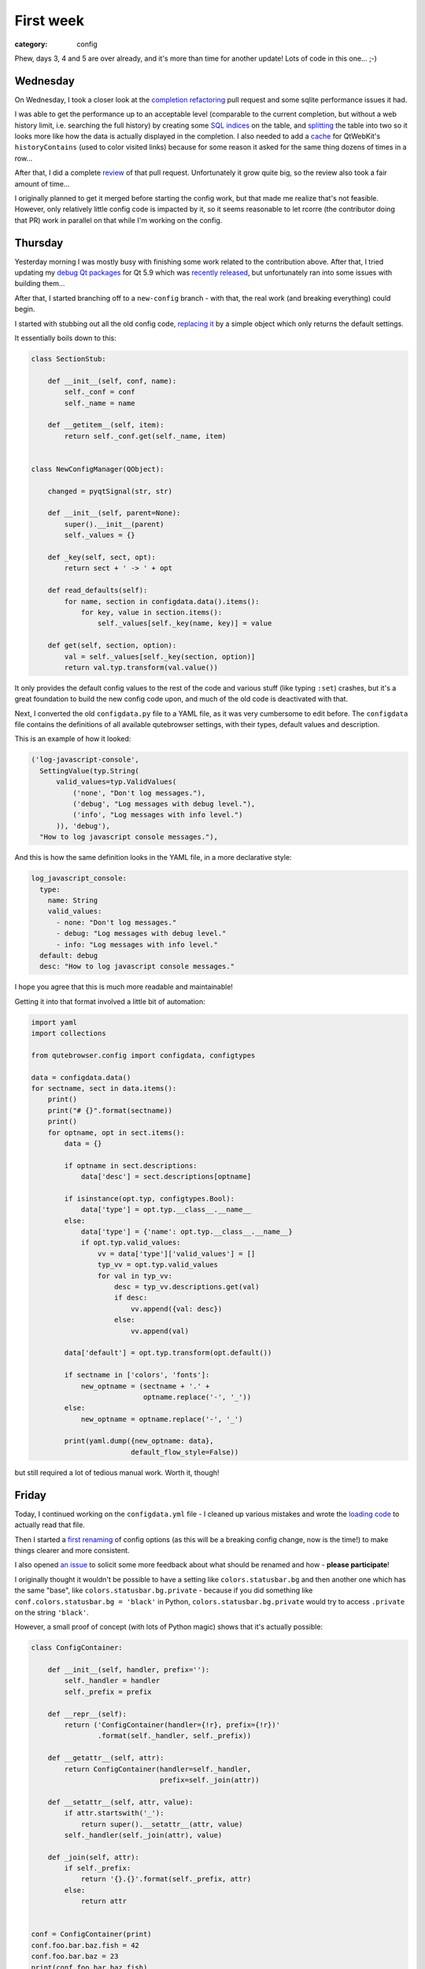 ##########
First week
##########

:category: config

Phew, days 3, 4 and 5 are over already, and it's more than time for another
update! Lots of code in this one... ;-)

*********
Wednesday
*********

On Wednesday, I took a closer look at the `completion refactoring`_ pull request
and some sqlite performance issues it had. 

I was able to get the performance up to an acceptable level (comparable to the
current completion, but without a web history limit, i.e. searching the full
history) by creating some `SQL indices`_ on the table, and `splitting`_ the
table into two so it looks more like how the data is actually displayed in the
completion. I also needed to add a `cache`_ for QtWebKit's ``historyContains``
(used to color visited links) because for some reason it asked for the same
thing dozens of times in a row...

After that, I did a complete `review`_ of that pull request. Unfortunately it
grow quite big, so the review also took a fair amount of time...

I originally planned to get it merged before starting the config work, but that
made me realize that's not feasible. However, only relatively little config code
is impacted by it, so it seems reasonable to let rcorre (the contributor doing
that PR) work in parallel on that while I'm working on the config.

.. _completion refactoring: https://github.com/qutebrowser/qutebrowser/pull/2295
.. _SQL indices: https://github.com/rcorre/qutebrowser/commit/1e016cd4404df642a87d2855621a1178a9fc1046
.. _splitting: https://github.com/rcorre/qutebrowser/compare/0e6b9b46b0243eaf7fee28b17d43bc5c56632993~2...rcorre:0e6b9b46b0243eaf7fee28b17d43bc5c56632993
.. _cache: https://github.com/rcorre/qutebrowser/commit/939d2823ed3c191303d04a965cc43e3728ab819f
.. _review: https://github.com/qutebrowser/qutebrowser/pull/2295#pullrequestreview-42646196

********
Thursday
********

Yesterday morning I was mostly busy with finishing some work related to the
contribution above. After that, I tried updating my `debug Qt packages`_ for
Qt 5.9 which was `recently released`_, but unfortunately ran into some issues
with building them...

After that, I started branching off to a ``new-config`` branch - with that, the
real work (and breaking everything) could begin.

I started with stubbing out all the old config code, `replacing it`_ by a simple
object which only returns the default settings.

It essentially boils down to this:

.. code-block:: python

    class SectionStub:
    
        def __init__(self, conf, name):
            self._conf = conf
            self._name = name
    
        def __getitem__(self, item):
            return self._conf.get(self._name, item)
    
    
    class NewConfigManager(QObject):
    
        changed = pyqtSignal(str, str)
    
        def __init__(self, parent=None):
            super().__init__(parent)
            self._values = {}
    
        def _key(self, sect, opt):
            return sect + ' -> ' + opt
    
        def read_defaults(self):
            for name, section in configdata.data().items():
                for key, value in section.items():
                    self._values[self._key(name, key)] = value
    
        def get(self, section, option):
            val = self._values[self._key(section, option)]
            return val.typ.transform(val.value())               

It only provides the default config values to the rest of the code and various
stuff (like typing ``:set``) crashes, but it's a great foundation to build the
new config code upon, and much of the old code is deactivated with that.

Next, I converted the old ``configdata.py`` file to a YAML file, as it was very
cumbersome to edit before. The ``configdata`` file contains the definitions of
all available qutebrowser settings, with their types, default values and
description.

This is an example of how it looked:

.. code-block:: python

   ('log-javascript-console',
     SettingValue(typ.String(
         valid_values=typ.ValidValues(
             ('none', "Don't log messages."),
             ('debug', "Log messages with debug level."),
             ('info', "Log messages with info level.")
         )), 'debug'),
     "How to log javascript console messages."),

And this is how the same definition looks in the YAML file, in a more
declarative style:

.. code-block:: yaml

    log_javascript_console:
      type:
        name: String
        valid_values:
          - none: "Don't log messages."
          - debug: "Log messages with debug level."
          - info: "Log messages with info level."
      default: debug
      desc: "How to log javascript console messages."

I hope you agree that this is much more readable and maintainable!

Getting it into that format involved a little bit of automation:

.. code-block:: python

    import yaml
    import collections
    
    from qutebrowser.config import configdata, configtypes
    
    data = configdata.data()
    for sectname, sect in data.items():
        print()
        print("# {}".format(sectname))
        print()
        for optname, opt in sect.items():
            data = {}
    
            if optname in sect.descriptions:
                data['desc'] = sect.descriptions[optname]
    
            if isinstance(opt.typ, configtypes.Bool):
                data['type'] = opt.typ.__class__.__name__
            else:
                data['type'] = {'name': opt.typ.__class__.__name__}
                if opt.typ.valid_values:
                    vv = data['type']['valid_values'] = []
                    typ_vv = opt.typ.valid_values
                    for val in typ_vv:
                        desc = typ_vv.descriptions.get(val)
                        if desc:
                            vv.append({val: desc})
                        else:
                            vv.append(val)
    
            data['default'] = opt.typ.transform(opt.default())
    
            if sectname in ['colors', 'fonts']:
                new_optname = (sectname + '.' +
                               optname.replace('-', '_'))
            else:
                new_optname = optname.replace('-', '_')
    
            print(yaml.dump({new_optname: data},
                            default_flow_style=False))

but still required a lot of tedious manual work. Worth it, though!

.. _debug Qt packages: https://github.com/qutebrowser/qt-debug-pkgbuild/blob/master/README.md
.. _recently released: http://blog.qt.io/blog/2017/05/31/qt-5-9-released/
.. _replacing it: https://github.com/qutebrowser/qutebrowser/commit/3385fe1560409a9125e5ea8713c17dac304bc0ce

******
Friday
******

Today, I continued working on the ``configdata.yml`` file - I cleaned up various
mistakes and wrote the `loading code`_ to actually read that file.

Then I started a `first renaming`_ of config options (as this will be a breaking
config change, now is the time!) to make things clearer and more consistent.

I also opened `an issue`_ to solicit some more feedback about what should be
renamed and how - **please participate**!

I originally thought it wouldn't be possible to have a setting like
``colors.statusbar.bg`` and then another one which has the same "base", like
``colors.statusbar.bg.private`` - because if you did something like
``conf.colors.statusbar.bg = 'black'`` in Python,
``colors.statusbar.bg.private`` would try to access ``.private`` on the string
``'black'``.

However, a small proof of concept (with lots of Python magic) shows that it's
actually possible:

.. code-block:: python

      class ConfigContainer:

          def __init__(self, handler, prefix=''):
              self._handler = handler
              self._prefix = prefix

          def __repr__(self):
              return ('ConfigContainer(handler={!r}, prefix={!r})'
                      .format(self._handler, self._prefix))

          def __getattr__(self, attr):
              return ConfigContainer(handler=self._handler,
                                     prefix=self._join(attr))

          def __setattr__(self, attr, value):
              if attr.startswith('_'):
                  return super().__setattr__(attr, value)
              self._handler(self._join(attr), value)

          def _join(self, attr):
              if self._prefix:
                  return '{}.{}'.format(self._prefix, attr)
              else:
                  return attr


      conf = ConfigContainer(print)
      conf.foo.bar.baz.fish = 42
      conf.foo.bar.baz = 23
      print(conf.foo.bar.baz.fish)


That won't make it possible to retrieve values from the config, though - the last line will print
``ConfigContainer(handler=<built-in function print>, prefix='foo.bar.baz.fish')``.

I'm not sure yet whether I like that. It'd be possible to get the value by calling the object
(``conf.foo.bar.baz()``) but that doesn't seem very intuitive either, especially
if the same thing is going to be used in the plugin API later. I'll have to
think some more about it.

.. _loading code: https://github.com/qutebrowser/qutebrowser/blob/9fdc494373406732556cb2a6559c15e6dde51567/qutebrowser/config/configdata.py#L527
.. _first renaming: https://github.com/qutebrowser/qutebrowser/commit/adba5dba301d0cba1507b92e4985b4b426f72724
.. _an issue: https://github.com/qutebrowser/qutebrowser/issues/2708

